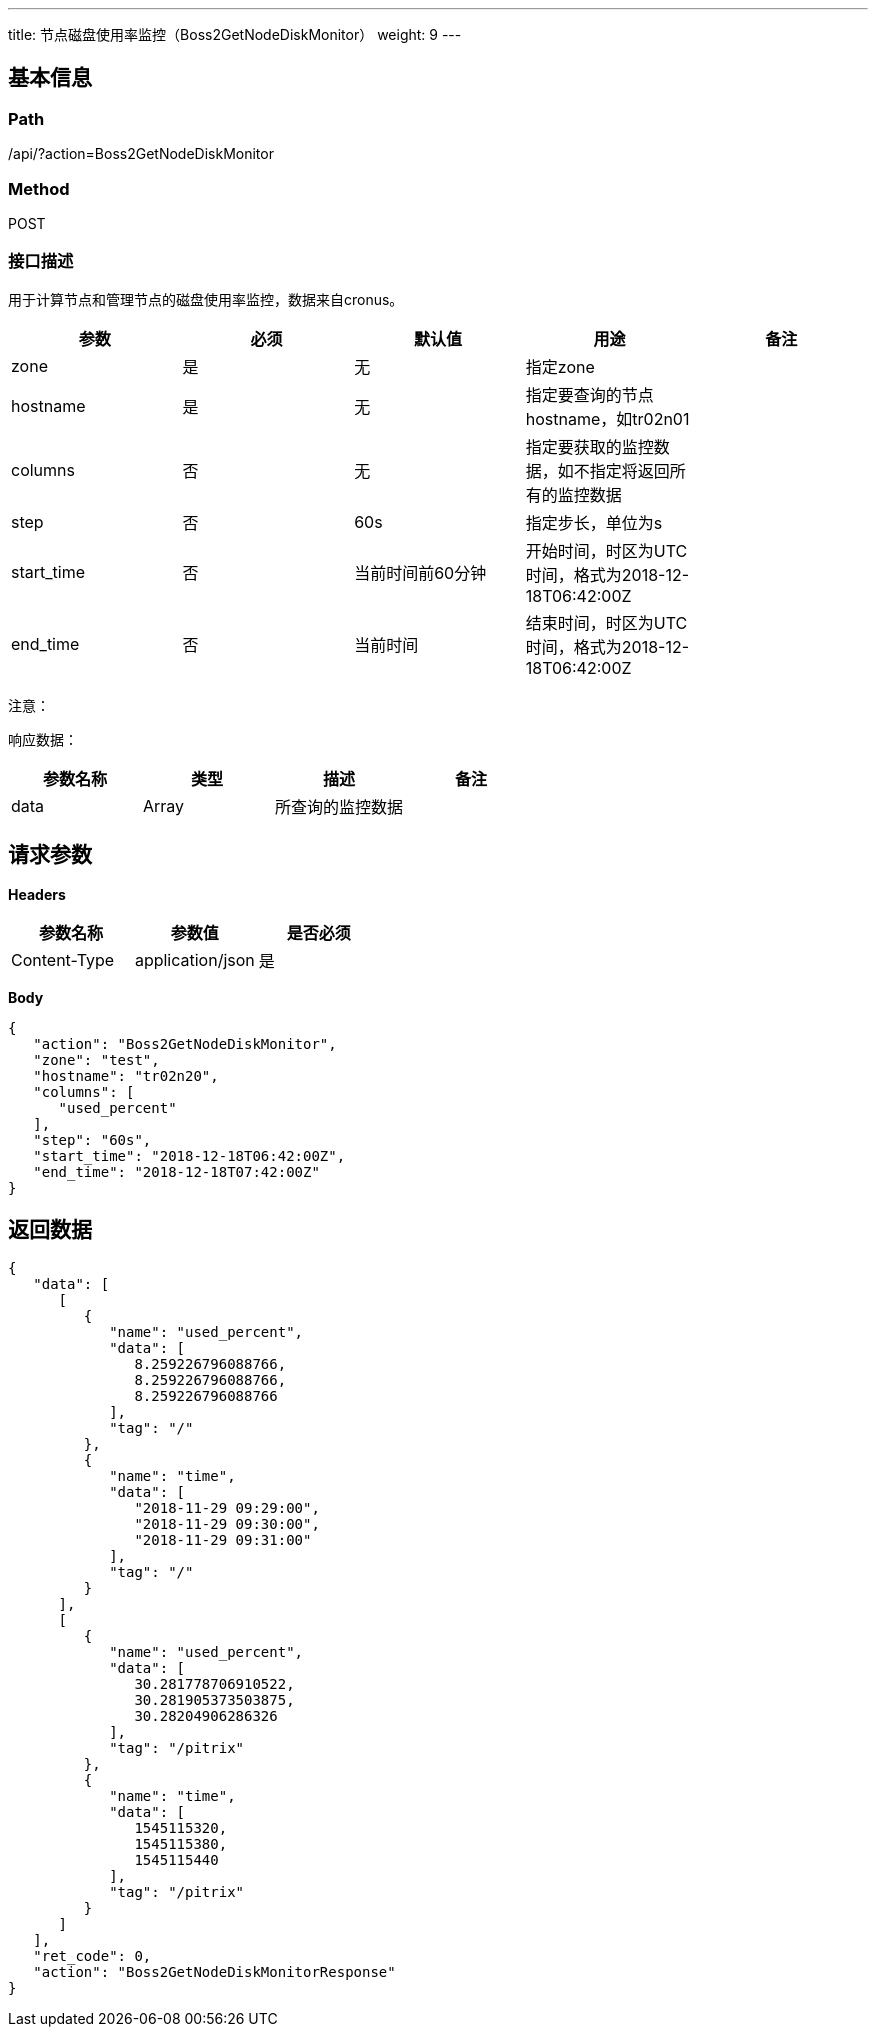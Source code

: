 ---
title: 节点磁盘使用率监控（Boss2GetNodeDiskMonitor）
weight: 9
---

== 基本信息

=== Path
/api/?action=Boss2GetNodeDiskMonitor

=== Method
POST

=== 接口描述
用于计算节点和管理节点的磁盘使用率监控，数据来自cronus。

|===
| 参数 | 必须 | 默认值 | 用途 | 备注

| zone
| 是
| 无
| 指定zone
|

| hostname
| 是
| 无
| 指定要查询的节点hostname，如tr02n01
|

| columns
| 否
| 无
| 指定要获取的监控数据，如不指定将返回所有的监控数据
|

| step
| 否
| 60s
| 指定步长，单位为s
|

| start_time
| 否
| 当前时间前60分钟
| 开始时间，时区为UTC时间，格式为2018-12-18T06:42:00Z
|

| end_time
| 否
| 当前时间
| 结束时间，时区为UTC时间，格式为2018-12-18T06:42:00Z
|
|===

注意：

响应数据：

|===
| 参数名称 | 类型 | 描述 | 备注

| data
| Array
| 所查询的监控数据
|
|===


== 请求参数

*Headers*

[cols="3*", options="header"]

|===
| 参数名称 | 参数值 | 是否必须

| Content-Type
| application/json
| 是
|===

*Body*

[,javascript]
----
{
   "action": "Boss2GetNodeDiskMonitor",
   "zone": "test",
   "hostname": "tr02n20",
   "columns": [
      "used_percent"
   ],
   "step": "60s",
   "start_time": "2018-12-18T06:42:00Z",
   "end_time": "2018-12-18T07:42:00Z"
}
----

== 返回数据

[,javascript]
----
{
   "data": [
      [
         {
            "name": "used_percent",
            "data": [
               8.259226796088766,
               8.259226796088766,
               8.259226796088766
            ],
            "tag": "/"
         },
         {
            "name": "time",
            "data": [
               "2018-11-29 09:29:00",
               "2018-11-29 09:30:00",
               "2018-11-29 09:31:00"
            ],
            "tag": "/"
         }
      ],
      [
         {
            "name": "used_percent",
            "data": [
               30.281778706910522,
               30.281905373503875,
               30.28204906286326
            ],
            "tag": "/pitrix"
         },
         {
            "name": "time",
            "data": [
               1545115320,
               1545115380,
               1545115440
            ],
            "tag": "/pitrix"
         }
      ]
   ],
   "ret_code": 0,
   "action": "Boss2GetNodeDiskMonitorResponse"
}
----
